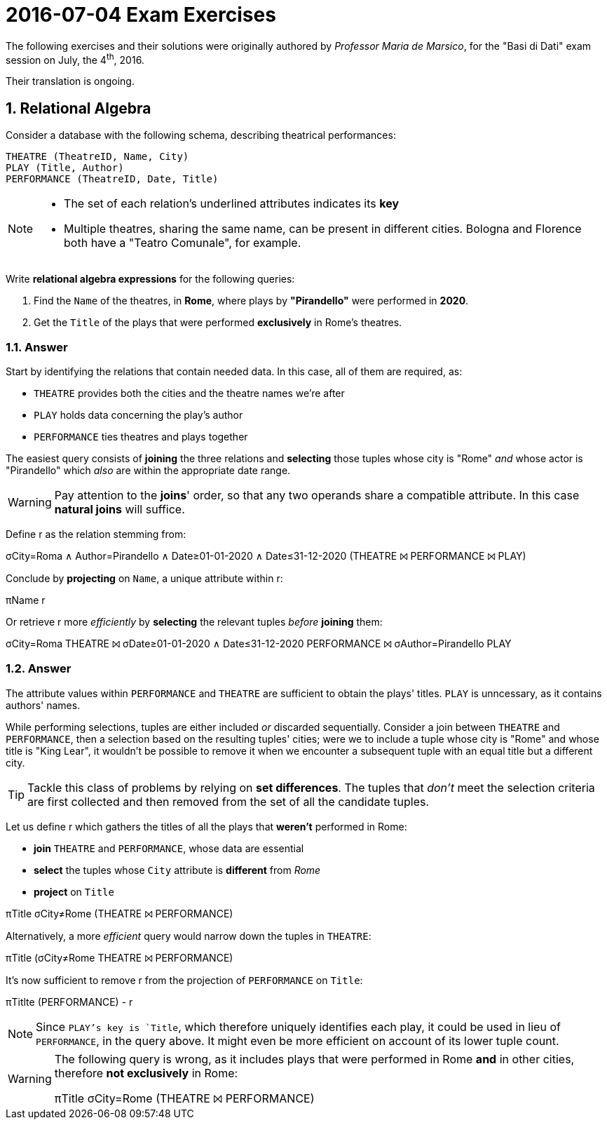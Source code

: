 = 2016-07-04 Exam Exercises 
:icons: font
:sectnums:
:sectnumlevels: 2
:pi: pass:q[[.literal]##π##]
:sigma: pass:q[[.literal]##σ##]
:r: pass:q[[.literal]##r##]
:X: ⨝
:and: ∧

****
The following exercises and their solutions were originally authored by _Professor Maria de Marsico_, for the "Basi di Dati" exam session on July, the 4^th^, 2016.

Their translation is ongoing.

****

== Relational Algebra

[.exercise]
--
Consider a database with the following schema, describing theatrical performances:

[source, subs="verbatim, quotes"]
----
THEATRE ([underline]#TheatreID#, Name, City)
PLAY ([underline]#Title#, Author)
PERFORMANCE ([underline]#TheatreID#, [underline]#Date#, Title)
----

[NOTE]
====
* The set of each relation's underlined attributes indicates its *key*
* Multiple theatres, sharing the same name, can be present in different cities. Bologna and Florence both have a "Teatro Comunale", for example.
====

Write *relational algebra expressions* for the following queries:

1. Find the `Name` of the theatres, in *Rome*, where plays by *"Pirandello"* were performed in *2020*.

2. Get the `Title` of the plays that were performed *exclusively* in Rome's theatres.
--

=== Answer

Start by identifying the relations that contain needed data. In this case, all of them are required, as:

* `THEATRE` provides both the cities and the theatre names we're after
* `PLAY` holds data concerning the play's author
* `PERFORMANCE` ties theatres and plays together

The easiest query consists of *joining* the three relations and *selecting* those tuples whose city is "Rome" _and_ whose actor is "Pirandello" which _also_ are within the appropriate date range.

WARNING: Pay attention to the *joins*' order, so that any two operands share a compatible attribute. In this case *natural joins* will suffice.

[.answer]
--
Define [.literal]#r# as the relation stemming from:

[.relational-algebra]
{sigma}[.ras]##City=Roma {and} Author=Pirandello {and} Date≥01-01-2020 {and} Date≤31-12-2020## (THEATRE {X} PERFORMANCE {X} PLAY)

Conclude by *projecting* on `Name`, a unique attribute within {r}:

[.relational-algebra]
{pi}[.ras]##Name## {r}

Or retrieve {r} more _efficiently_ by *selecting* the relevant tuples _before_ *joining* them:

[.relational-algebra]
{sigma}[.ras]##City=Roma## THEATRE {X} {sigma}[.ras]##Date≥01-01-2020 {and} Date≤31-12-2020## PERFORMANCE {X} {sigma}[.ras]##Author=Pirandello## PLAY
--

=== Answer

The attribute values within `PERFORMANCE` and `THEATRE` are sufficient to obtain the plays' titles. `PLAY` is unncessary, as it contains authors' names.

While performing selections, tuples are either included _or_ discarded sequentially. Consider a join between `THEATRE` and `PERFORMANCE`, then a selection based on the resulting tuples' cities; were we to include a tuple whose city is "Rome" and whose title is "King Lear", it wouldn't be possible to remove it when we encounter a subsequent tuple with an equal title but a different city.

TIP: Tackle this class of problems by relying on *set differences*. The tuples that _don't_ meet the selection criteria are first collected and then removed from the set of all the candidate tuples.

[.answer]
--
Let us define {r} which gathers the titles of all the plays that *weren't* performed in Rome:

* *join* `THEATRE` and `PERFORMANCE`, whose data are essential
* *select* the tuples whose `City` attribute is *different* from _Rome_
* *project* on `Title`

[.relational-algebra]
{pi}[.ras]##Title## {sigma}[.ras]##City≠Rome## (THEATRE {X} PERFORMANCE)

Alternatively, a more _efficient_ query would narrow down the tuples in `THEATRE`:

[.relational-algebra]
{pi}[.ras]##Title## ({sigma}[.ras]##City≠Rome## THEATRE {X} PERFORMANCE)

It's now sufficient to remove {r} from the projection of `PERFORMANCE` on `Title`:

[.relational-algebra]
{pi}[.ras]##Titlte## (PERFORMANCE) - {r}

NOTE: Since `PLAY`'s key is `Title`, which therefore uniquely identifies each play, it could be used in lieu of `PERFORMANCE`, in the query above. It might even be more efficient on account of its lower tuple count.
--

[WARNING]
====
The following query is wrong, as it includes plays that were performed in Rome *and* in other cities, therefore *not exclusively* in Rome:

[.relational-algebra]
{pi}[.ras]##Title## {sigma}[.ras]##City=Rome## (THEATRE {X} PERFORMANCE)
====
